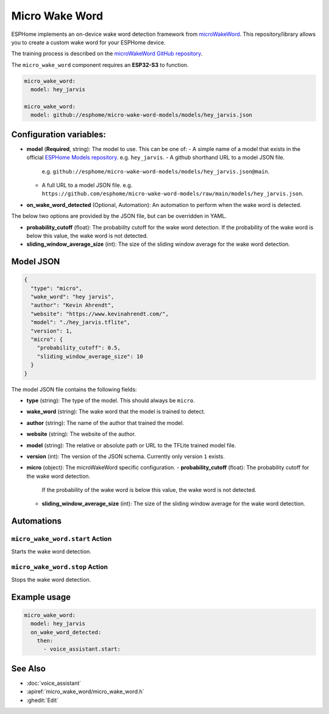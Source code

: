 Micro Wake Word
================

.. seo::
    :description: Instructions for creating a custom wake word using microWakeWord.
    :image: voice-assistant.svg

ESPHome implements an on-device wake word detection framework from `microWakeWord <https://github.com/kahrendt/microWakeWord>`__.
This repository/library allows you to create a custom wake word for your ESPHome device.

The training process is described on the `microWakeWord GitHub repository <https://github.com/kahrendt/microWakeWord>`__.

The ``micro_wake_word`` component requires an **ESP32-S3** to function.

.. code-block:: yaml

    micro_wake_word:
      model: hey_jarvis

    micro_wake_word:
      model: github://esphome/micro-wake-word-models/models/hey_jarvis.json

Configuration variables:
------------------------

- **model** (**Required**, string): The model to use. This can be one of:
  - A simple name of a model that exists in the official `ESPHome Models repository <https://github.com/esphome/micro-wake-word-models>`__. e.g. ``hey_jarvis``.
  - A github shorthand URL to a model JSON file.
    e.g. ``github://esphome/micro-wake-word-models/models/hey_jarvis.json@main``.
  - A full URL to a model JSON file.
    e.g. ``https://github.com/esphome/micro-wake-word-models/raw/main/models/hey_jarvis.json``.
- **on_wake_word_detected** (Optional, Automation): An automation to perform when the wake word is detected.

The below two options are provided by the JSON file, but can be overridden in YAML.

- **probability_cutoff** (float): The probability cutoff for the wake word detection.
  If the probability of the wake word is below this value, the wake word is not detected.
- **sliding_window_average_size** (int): The size of the sliding window average for the wake word detection.

Model JSON
----------

.. code-block:: json

    {
      "type": "micro",
      "wake_word": "hey jarvis",
      "author": "Kevin Ahrendt",
      "website": "https://www.kevinahrendt.com/",
      "model": "./hey_jarvis.tflite",
      "version": 1,
      "micro": {
        "probability_cutoff": 0.5,
        "sliding_window_average_size": 10
      }
    }

The model JSON file contains the following fields:

- **type** (string): The type of the model. This should always be ``micro``.
- **wake_word** (string): The wake word that the model is trained to detect.
- **author** (string): The name of the author that trained the model.
- **website** (string): The website of the author.
- **model** (string): The relative or absolute path or URL to the TFLite trained model file.
- **version** (int): The version of the JSON schema. Currently only version ``1`` exists.
- **micro** (object): The microWakeWord specific configuration.
  - **probability_cutoff** (float): The probability cutoff for the wake word detection.
    If the probability of the wake word is below this value, the wake word is not detected.
  - **sliding_window_average_size** (int): The size of the sliding window average for the wake word detection.


Automations
-----------

``micro_wake_word.start`` Action
^^^^^^^^^^^^^^^^^^^^^^^^^^^^^^^^

Starts the wake word detection.

``micro_wake_word.stop`` Action
^^^^^^^^^^^^^^^^^^^^^^^^^^^^^^^

Stops the wake word detection.

Example usage
-------------

.. code-block:: yaml

    micro_wake_word:
      model: hey_jarvis
      on_wake_word_detected:
        then:
          - voice_assistant.start:


See Also
--------

- :doc:`voice_assistant`
- :apiref:`micro_wake_word/micro_wake_word.h`
- :ghedit:`Edit`
